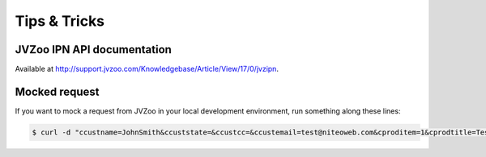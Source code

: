 .. _tips_and_tricks:

=============
Tips & Tricks
=============

JVZoo IPN API documentation
===========================

Available at http://support.jvzoo.com/Knowledgebase/Article/View/17/0/jvzipn.


Mocked request
==============

If you want to mock a request from JVZoo in your local development environment,
run something along these lines:

.. sourcecode:: bash

    $ curl -d "ccustname=JohnSmith&ccuststate=&ccustcc=&ccustemail=test@niteoweb.com&cproditem=1&cprodtitle=TestProduct&cprodtype=STANDARD&ctransaction=SALE&ctransaffiliate=affiliate@niteoweb.com&ctransamount=1000&ctranspaymentmethod=&ctransvendor=&ctransreceipt=1&cupsellreceipt=&caffitid=&cvendthru=&cverify=1EC4B66A&ctranstime=1350388651" http://localhost:8080/Plone/@@jvzoo

